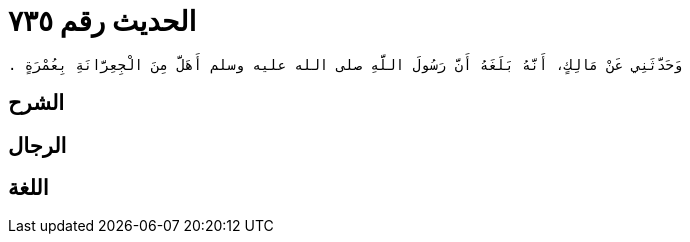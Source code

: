 
= الحديث رقم ٧٣٥

[quote.hadith]
----
وَحَدَّثَنِي عَنْ مَالِكٍ، أَنَّهُ بَلَغَهُ أَنَّ رَسُولَ اللَّهِ صلى الله عليه وسلم أَهَلَّ مِنَ الْجِعِرَّانَةِ بِعُمْرَةٍ ‏.‏
----

== الشرح

== الرجال

== اللغة
    